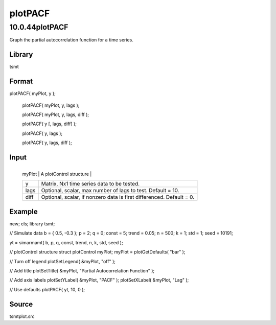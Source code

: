 ========
plotPACF
========

10.0.44plotPACF
===============
Graph the partial autocorrelation function for a time series.

Library
-------
tsmt

Format
------
plotPACF( myPlot, y );

   plotPACF( myPlot, y, lags );

   plotPACF( myPlot, y, lags, diff );

   plotPACF( y [, lags, diff] );

   plotPACF( y, lags );

   plotPACF( y, lags, diff );

Input
-----
+--------+------------------------------------------------------------+
   | myPlot | A plotControl structure                                    |
   +--------+------------------------------------------------------------+
   | y      | Matrix, Nx1 time series data to be tested.                 |
   +--------+------------------------------------------------------------+
   | lags   | Optional, scalar, max number of lags to test. Default =    |
   |        | 10.                                                        |
   +--------+------------------------------------------------------------+
   | diff   | Optional, scalar, if nonzero data is first differenced.    |
   |        | Default = 0.                                               |
   +--------+------------------------------------------------------------+

Example
-------
::

new;
cls;
library tsmt;

// Simulate data
b = { 0.5, -0.3 };
p = 2;
q = 0;
const = 5;
trend = 0.05;
n = 500;
k = 1;
std = 1;
seed = 10191;

yt = simarmamt( b, p, q, const, trend, n, k, std, seed );

// plotControl structure
struct plotControl myPlot;
myPlot = plotGetDefaults( "bar" );

// Turn off legend
plotSetLegend( &myPlot, "off" );

// Add title
plotSetTitle( &myPlot, "Partial Autocorrelation Function" );

// Add axis labels
plotSetYLabel( &myPlot, "PACF" );
plotSetXLabel( &myPlot, "Lag" );

// Use defaults
plotPACF( yt, 10, 0 );

Source
------
tsmtplot.src
